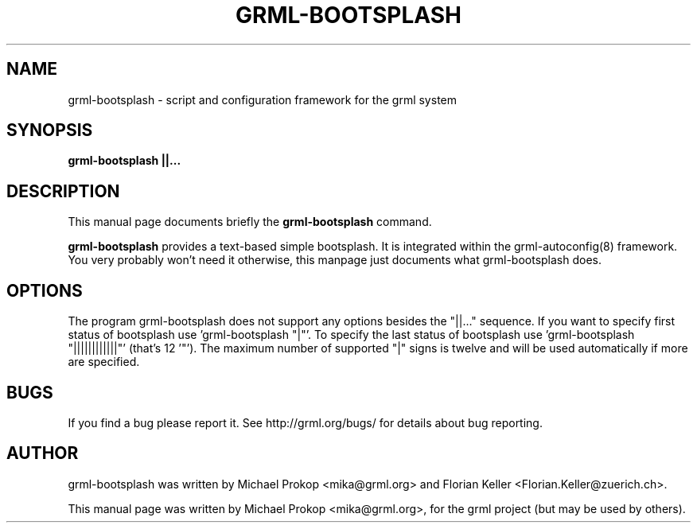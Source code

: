 .TH GRML-BOOTSPLASH 1 "June 4, 2006"
.SH NAME
grml-bootsplash \- script and configuration framework for the grml system
.SH SYNOPSIS
.B grml-bootsplash "||..."
.SH DESCRIPTION
This manual page documents briefly the
.B grml-bootsplash
command.
.PP
\fBgrml-bootsplash\fP provides a text-based simple bootsplash. It is integrated within
the grml-autoconfig(8) framework. You very probably won't need it otherwise, this manpage just documents
what grml-bootsplash does.
.SH OPTIONS
The program grml-bootsplash does not support any options besides the "||..." sequence.
If you want to specify first status of bootsplash use 'grml-bootsplash "|"'.
To specify the last status of bootsplash use 'grml-bootsplash "||||||||||||"' (that's 12 '"').
The maximum number of supported "|" signs is twelve and will be used automatically if more are specified.
.SH BUGS
If you find a bug please report it. See http://grml.org/bugs/
for details about bug reporting.
.SH AUTHOR
grml-bootsplash was written by Michael Prokop <mika@grml.org> and
Florian Keller <Florian.Keller@zuerich.ch>.
.PP
This manual page was written by Michael Prokop <mika@grml.org>,
for the grml project (but may be used by others).
